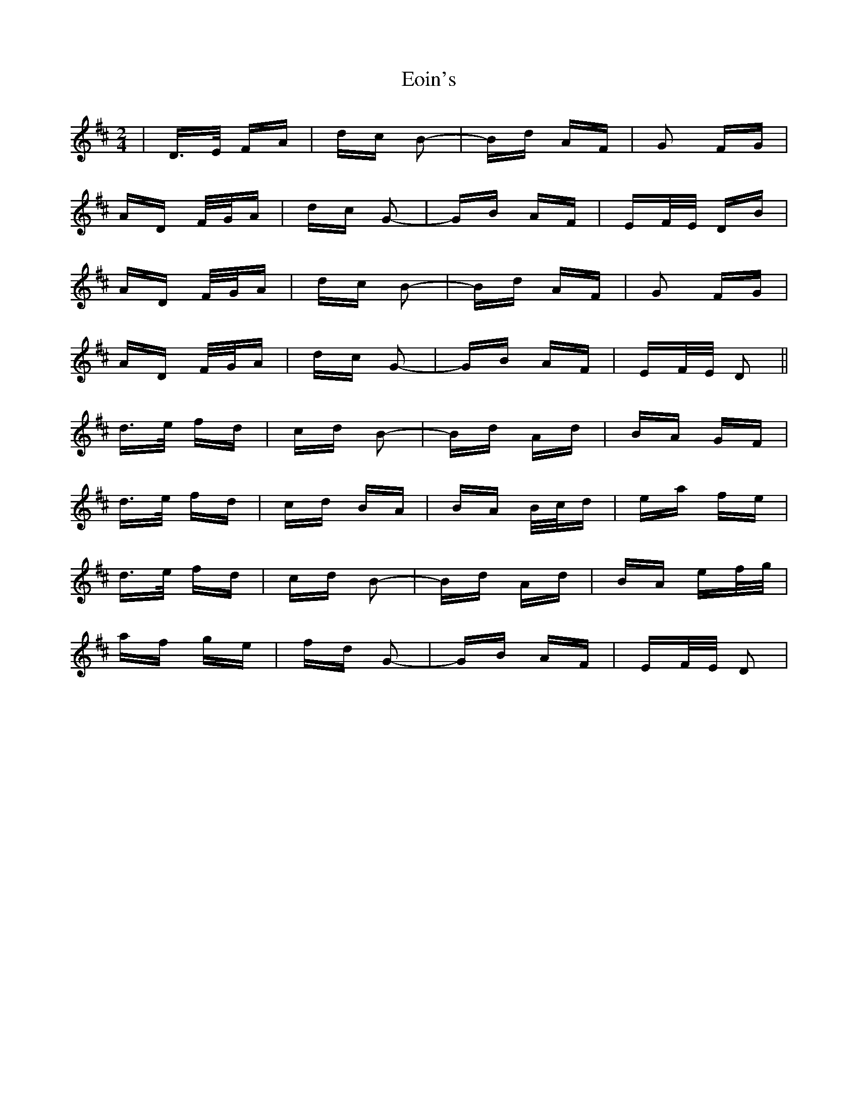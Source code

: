 X: 12000
T: Eoin's
R: polka
M: 2/4
K: Dmajor
|D>E FA|dc B2-|Bd AF|G2 FG|
AD F/G/A|dc G2-|GB AF|EF/E/ DB|
AD F/G/A|dc B2-|Bd AF|G2 FG|
AD F/G/A|dc G2-|GB AF|EF/E/ D2||
d>e fd|cd B2-|Bd Ad|BA GF|
d>e fd|cd BA|BA B/c/d|ea fe|
d>e fd|cd B2-|Bd Ad|BA ef/g/|
af ge|fd G2-|GB AF|EF/E/ D2|

